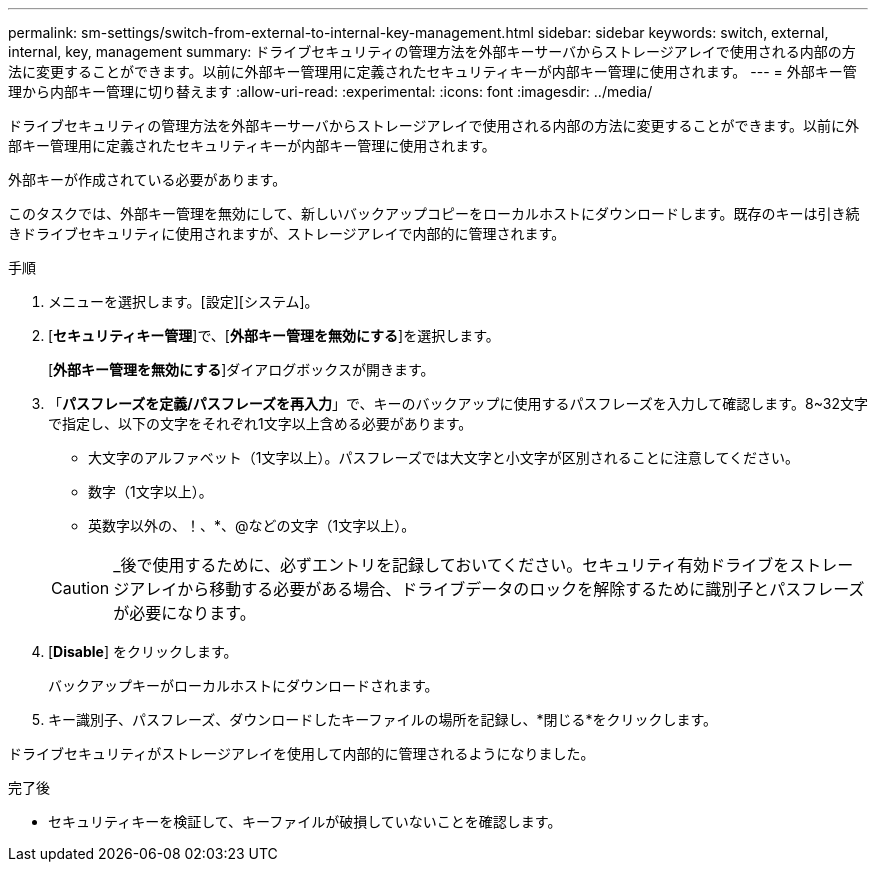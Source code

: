 ---
permalink: sm-settings/switch-from-external-to-internal-key-management.html 
sidebar: sidebar 
keywords: switch, external, internal, key, management 
summary: ドライブセキュリティの管理方法を外部キーサーバからストレージアレイで使用される内部の方法に変更することができます。以前に外部キー管理用に定義されたセキュリティキーが内部キー管理に使用されます。 
---
= 外部キー管理から内部キー管理に切り替えます
:allow-uri-read: 
:experimental: 
:icons: font
:imagesdir: ../media/


[role="lead"]
ドライブセキュリティの管理方法を外部キーサーバからストレージアレイで使用される内部の方法に変更することができます。以前に外部キー管理用に定義されたセキュリティキーが内部キー管理に使用されます。

外部キーが作成されている必要があります。

このタスクでは、外部キー管理を無効にして、新しいバックアップコピーをローカルホストにダウンロードします。既存のキーは引き続きドライブセキュリティに使用されますが、ストレージアレイで内部的に管理されます。

.手順
. メニューを選択します。[設定][システム]。
. [*セキュリティキー管理*]で、[*外部キー管理を無効にする*]を選択します。
+
[*外部キー管理を無効にする*]ダイアログボックスが開きます。

. 「*パスフレーズを定義/パスフレーズを再入力*」で、キーのバックアップに使用するパスフレーズを入力して確認します。8~32文字で指定し、以下の文字をそれぞれ1文字以上含める必要があります。
+
** 大文字のアルファベット（1文字以上）。パスフレーズでは大文字と小文字が区別されることに注意してください。
** 数字（1文字以上）。
** 英数字以外の、！、*、@などの文字（1文字以上）。


+
[CAUTION]
====
_後で使用するために、必ずエントリを記録しておいてください。セキュリティ有効ドライブをストレージアレイから移動する必要がある場合、ドライブデータのロックを解除するために識別子とパスフレーズが必要になります。

====
. [*Disable*] をクリックします。
+
バックアップキーがローカルホストにダウンロードされます。

. キー識別子、パスフレーズ、ダウンロードしたキーファイルの場所を記録し、*閉じる*をクリックします。


ドライブセキュリティがストレージアレイを使用して内部的に管理されるようになりました。

.完了後
* セキュリティキーを検証して、キーファイルが破損していないことを確認します。

